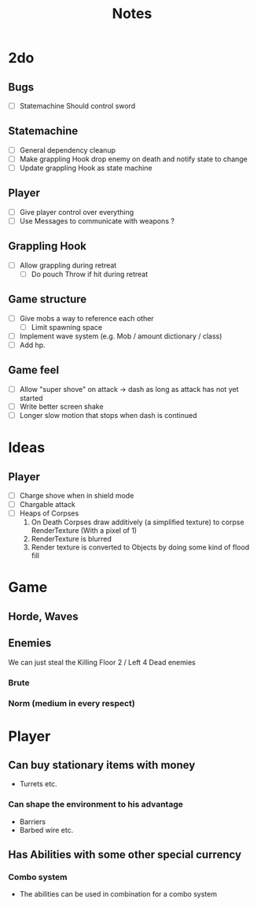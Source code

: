 #+TITLE: Notes

* 2do
** Bugs
- [-] Statemachine Should control sword
** Statemachine
- [-] General dependency cleanup
- [-] Make grappling Hook drop enemy on death and notify state to change
- [-] Update grappling Hook as state machine
** Player
- [-] Give player control over everything
- [-] Use Messages to communicate with weapons ?
** Grappling Hook
- [-] Allow grappling during retreat
  - [-] Do pouch Throw if hit during retreat
** Game structure
- [ ] Give mobs a way to reference each other
  - [ ] Limit spawning space
- [ ] Implement wave system (e.g. Mob  / amount dictionary / class)
- [ ] Add hp.
** Game feel
- [ ] Allow "super shove" on attack -> dash as long as attack has not yet started
- [ ] Write better screen shake
- [ ] Longer slow motion that stops when dash is continued

* Ideas
** Player
- [ ] Charge shove when in shield mode
- [ ] Chargable attack
- [ ] Heaps of Corpses
  1. On Death Corpses draw additively (a simplified texture) to corpse RenderTexture (With a pixel of 1)
  2. RenderTexture is blurred
  3. Render texture is converted to Objects by doing some kind of flood fill

* Game
** Horde, Waves
** Enemies
We can just steal the Killing Floor 2 / Left 4 Dead enemies
*** Brute
*** Norm (medium in every respect)

* Player
** Can buy stationary items with money
- Turrets etc.
*** Can shape the environment to his advantage
- Barriers
- Barbed wire etc.

** Has Abilities with some other special currency
*** Combo system
- The abilities can be used in combination for a combo system
